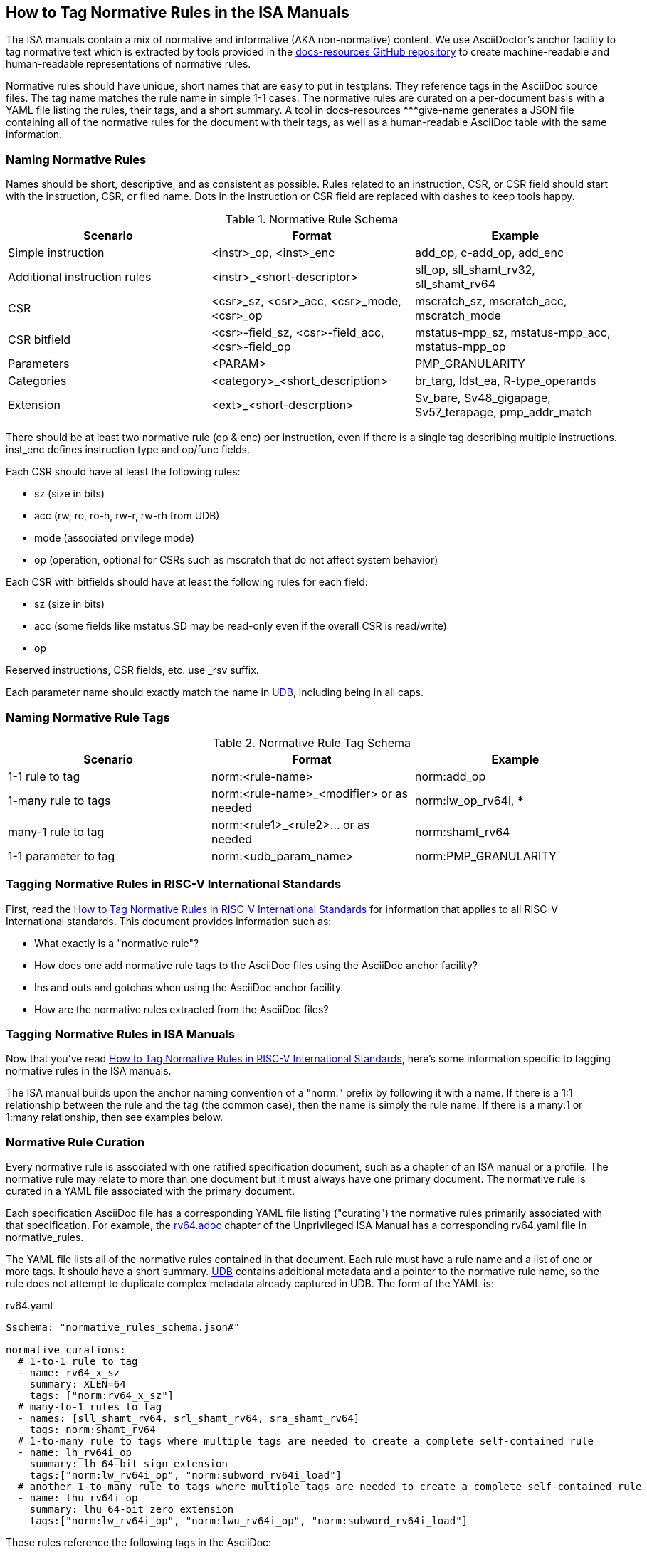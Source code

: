 == How to Tag Normative Rules in the ISA Manuals

The ISA manuals contain a mix of normative and informative (AKA non-normative) content.
We use AsciiDoctor's anchor facility to tag normative text which is extracted by tools
provided in the link:https://github.com/riscv/docs-resources[docs-resources GitHub repository]
to create machine-readable and human-readable representations of normative rules.

Normative rules should have unique, short names that are easy to put in testplans. They reference tags in the AsciiDoc source files. The tag name matches the rule name in simple 1-1 cases. The normative rules are curated on a per-document basis with a YAML file listing the rules, their tags, and a short summary. A tool in docs-resources ***give-name generates a JSON file containing all of the normative rules for the document with their tags, as well as a human-readable AsciiDoc table with the same information.

=== Naming Normative Rules

Names should be short, descriptive, and as consistent as possible.  Rules related to an instruction, CSR, or CSR field should start with the instruction, CSR, or filed name.  Dots in the instruction or CSR field are replaced with dashes to keep tools happy.

.Normative Rule Schema
[options="header"]
|===
|Scenario|Format|Example
|Simple instruction|<instr>_op, <inst>_enc|add_op, c-add_op, add_enc
|Additional instruction rules|<instr>_<short-descriptor>|sll_op, sll_shamt_rv32, sll_shamt_rv64
|CSR|<csr>_sz, <csr>_acc, <csr>_mode, <csr>_op|mscratch_sz, mscratch_acc, mscratch_mode
|CSR bitfield|<csr>-field_sz, <csr>-field_acc, <csr>-field_op|mstatus-mpp_sz, mstatus-mpp_acc, mstatus-mpp_op
|Parameters|<PARAM>|PMP_GRANULARITY
|Categories|<category>_<short_description>|br_targ, ldst_ea, R-type_operands
|Extension|<ext>_<short-descrption>|Sv_bare, Sv48_gigapage, Sv57_terapage, pmp_addr_match
|===


There should be at least two normative rule (op & enc) per instruction, even if there is a single tag describing multiple instructions. inst_enc defines instruction type and op/func fields.

Each CSR should have at least the following rules:

* sz (size in bits)
* acc (rw, ro, ro-h, rw-r, rw-rh from UDB)
* mode (associated privilege mode)
* op (operation, optional for CSRs such as mscratch that do not affect system behavior)

Each CSR with bitfields should have at least the following rules for each field:

* sz (size in bits)
* acc (some fields like mstatus.SD may be read-only even if the overall CSR is read/write)
* op

Reserved instructions, CSR fields, etc. use _rsv suffix.

Each parameter name should exactly match the name in https://github.com/riscv-software-src/riscv-unified-db/tree/main/spec/std/isa/ext[UDB], including being in all caps.

=== Naming Normative Rule Tags

.Normative Rule Tag Schema
[options="header"]
|===
|Scenario|Format|Example
|1-1 rule to tag|norm:<rule-name>|norm:add_op
|1-many rule to tags|norm:<rule-name>_<modifier> or as needed|norm:lw_op_rv64i, ***
|many-1 rule to tag|norm:<rule1>_<rule2>... or as needed|norm:shamt_rv64
|1-1 parameter to tag|norm:<udb_param_name>|norm:PMP_GRANULARITY
|===

=== Tagging Normative Rules in RISC-V International Standards

First, read the link:https://github.com/riscv/docs-resources/blob/main/normative-rules.md[How to Tag Normative Rules in RISC-V International Standards] for information that applies to all RISC-V International standards. This document provides information such as:

* What exactly is a "normative rule"?
* How does one add normative rule tags to the AsciiDoc files using the AsciiDoc anchor facility?
* Ins and outs and gotchas when using the AsciiDoc anchor facility.
* How are the normative rules extracted from the AsciiDoc files?

=== Tagging Normative Rules in ISA Manuals

Now that you've read link:https://github.com/riscv/docs-resources/blob/normative-rules.md[How to Tag Normative Rules in RISC-V International Standards], here's some information specific to tagging normative rules
in the ISA manuals.

The ISA manual builds upon the anchor naming convention of a "norm:" prefix by following it with a name.  If there is a 1:1 relationship between the rule and the tag (the common case), then the name is simply the rule name.  If there is a many:1 or 1:many relationship, then see examples below.

=== Normative Rule Curation

Every normative rule is associated with one ratified specification document, such as a chapter of an ISA manual or a profile.  The normative rule may relate to more than one document but it must always have one primary document.  The normative rule is curated in a YAML file associated with the primary document.

Each specification AsciiDoc file has a corresponding YAML file listing ("curating") the normative rules primarily associated with that specification.  For example, the https://github.com/riscv/riscv-isa-manual/blob/main/src/rv64.adoc[rv64.adoc] chapter of the Unprivileged ISA Manual has a corresponding rv64.yaml file in normative_rules.

The YAML file lists all of the normative rules contained in that document.  Each rule must have a rule name and a list of one or more tags.  It should have a short summary.  https://github.com/riscv-software-src/riscv-unified-db[UDB] contains additional metadata and a pointer to the normative rule name, so the rule does not attempt to duplicate complex metadata already captured in UDB.  The form of the YAML is:

.rv64.yaml
[source,yaml]
----
$schema: "normative_rules_schema.json#"

normative_curations:
  # 1-to-1 rule to tag
  - name: rv64_x_sz
    summary: XLEN=64
    tags: ["norm:rv64_x_sz"]
  # many-to-1 rules to tag
  - names: [sll_shamt_rv64, srl_shamt_rv64, sra_shamt_rv64]
    tags: norm:shamt_rv64
  # 1-to-many rule to tags where multiple tags are needed to create a complete self-contained rule
  - name: lh_rv64i_op
    summary: lh 64-bit sign extension
    tags:["norm:lw_rv64i_op", "norm:subword_rv64i_load"]
  # another 1-to-many rule to tags where multiple tags are needed to create a complete self-contained rule
  - name: lhu_rv64i_op
    summary: lhu 64-bit zero extension
    tags:["norm:lw_rv64i_op", "norm:lwu_rv64i_op", "norm:subword_rv64i_load"]
----

These rules reference the following tags in the AsciiDoc:

.rv64.adoc
[source,adoc]
----
[[norm:rv64_x_sz]]
RV64I widens the integer registers and supported user address space to
64 bits (XLEN=64 in <<gprs>>).

SLL, SRL, and SRA perform logical left, logical right, and arithmetic
right shifts on the value in register _rs1_ by the shift amount held in
register _rs2_. [#norm:shamt_rv64]#In RV64I, only the low 6 bits of _rs2_ are considered
for the shift amount.#

[#norm:lw_rv64i_op]#The LW instruction loads a 32-bit value from memory and sign-extends
this to 64 bits before storing it in register _rd_ for RV64I.#
[#norm:lwu_rv64i_op]#The LWU instruction, on the other hand, zero-extends the 32-bit value from
memory for RV64I.# [#norm:subword_rv64i_load]#LH and LHU are defined analogously for 16-bit values, as are LB and LBU for 8-bit values.#
----

From the normative curation, a tool ***name] in docs-resources generates a JSON file containing all of the normative rules for the document with their tags, as well as a human-readable AsciiDoc table with the same information.
